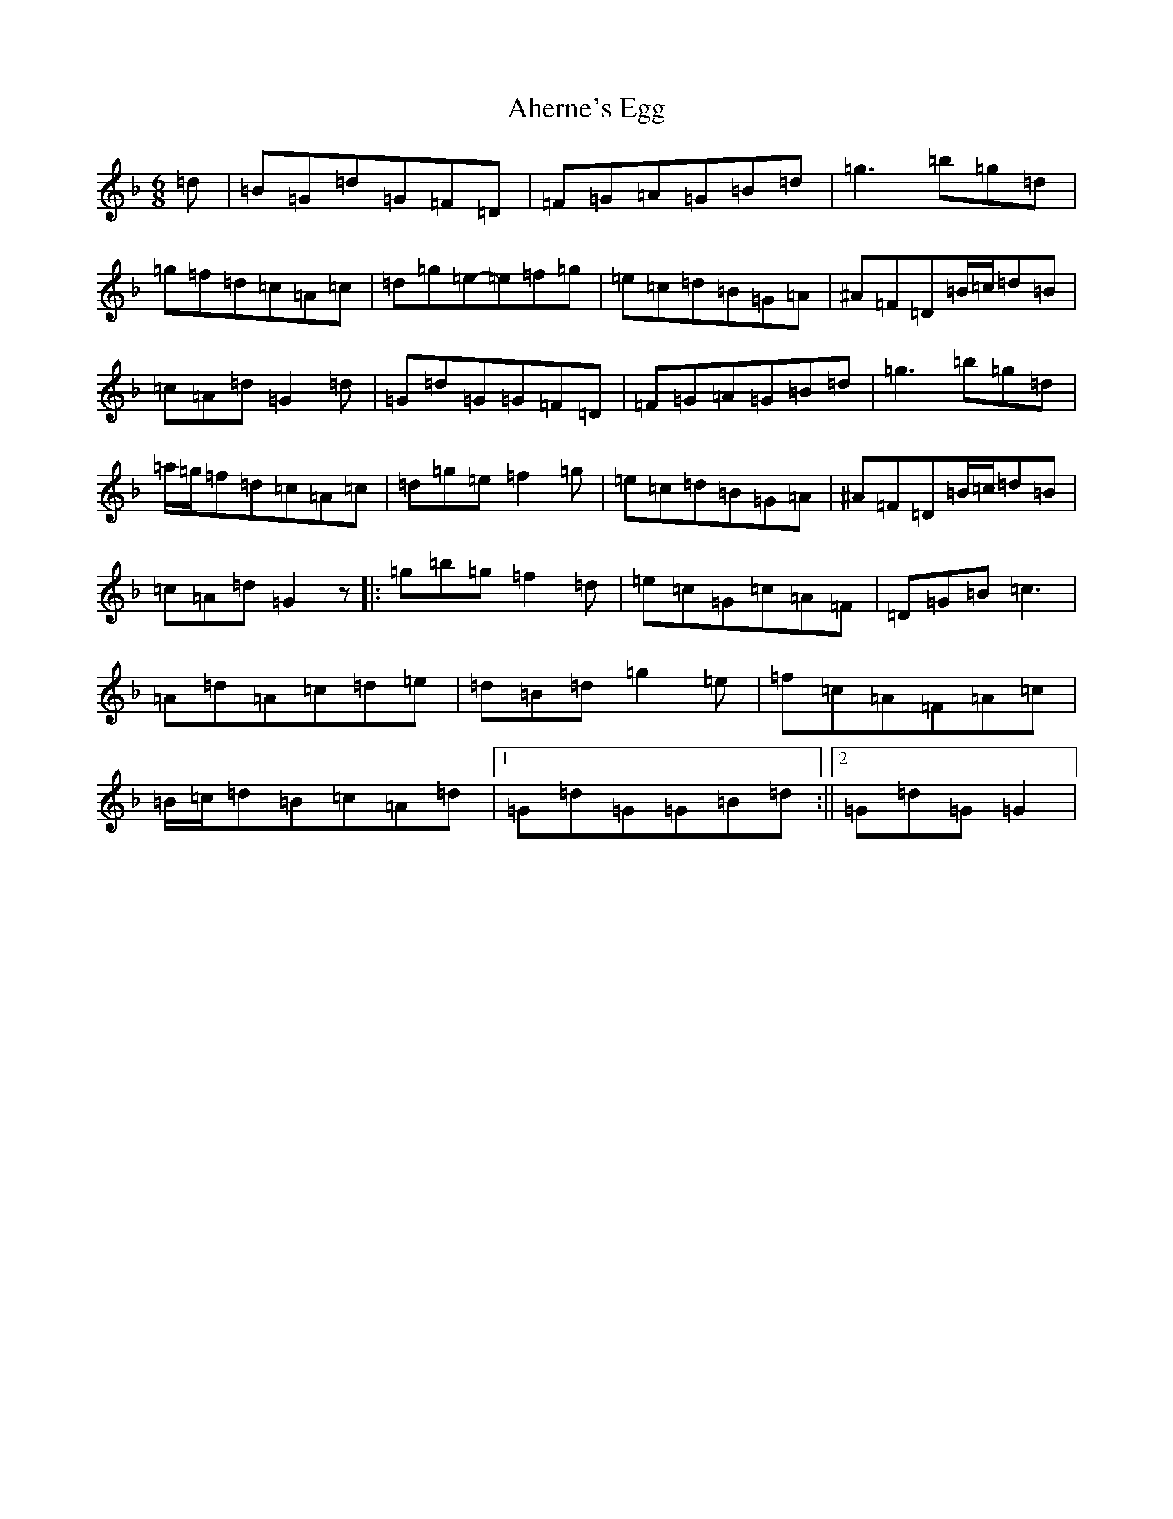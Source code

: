 X: 361
T: Aherne's Egg
S: https://thesession.org/tunes/4440#setting17067
Z: E Mixolydian
R: jig
M:6/8
L:1/8
K: C Mixolydian
=d|=B=G=d=G=F=D|=F=G=A=G=B=d|=g3=b=g=d|=g=f=d=c=A=c|=d=g=e-=e=f=g|=e=c=d=B=G=A|^A=F=D=B/2=c/2=d=B|=c=A=d=G2=d|=G=d=G=G=F=D|=F=G=A=G=B=d|=g3=b=g=d|=a/2=g/2=f=d=c=A=c|=d=g=e=f2=g|=e=c=d=B=G=A|^A=F=D=B/2=c/2=d=B|=c=A=d=G2z|:=g=b=g=f2=d|=e=c=G=c=A=F|=D=G=B=c3|=A=d=A=c=d=e|=d=B=d=g2=e|=f=c=A=F=A=c|=B/2=c/2=d=B=c=A=d|1=G=d=G=G=B=d:||2=G=d=G=G2|